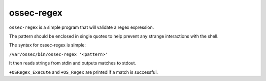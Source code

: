 
.. _ossec-regex:

ossec-regex
===========

``ossec-regex`` is a simple program that will validate a regex expression.

The pattern should be enclosed in single quotes to help prevent any strange interactions with the shell.

The syntax for ossec-regex is simple:

``/var/ossec/bin/ossec-regex '<pattern>'``

It then reads strings from stdin and outputs matches to stdout.

``+OSRegex_Execute`` and ``+OS_Regex`` are printed if a match is successful.
